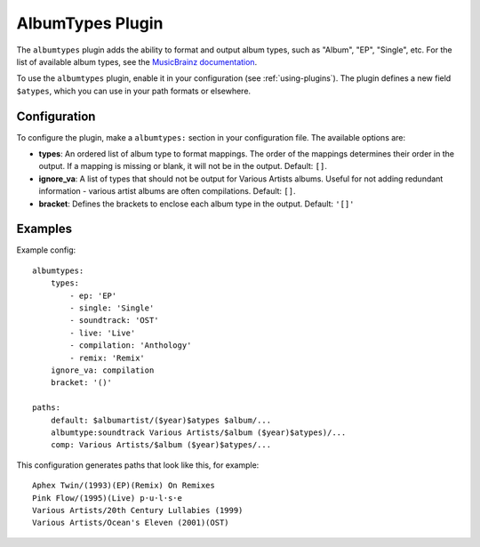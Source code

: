 AlbumTypes Plugin
=================

The ``albumtypes`` plugin adds the ability to format and output album types,
such as "Album", "EP", "Single", etc. For the list of available album types,
see the `MusicBrainz documentation`_.

To use the ``albumtypes`` plugin, enable it in your configuration
(see :ref:`using-plugins`). The plugin defines a new field ``$atypes``, which
you can use in your path formats or elsewhere.

.. _MusicBrainz documentation: https://musicbrainz.org/doc/Release_Group/Type

Configuration
-------------

To configure the plugin, make a ``albumtypes:`` section in your configuration
file. The available options are:

- **types**: An ordered list of album type to format mappings. The order of the
  mappings determines their order in the output. If a mapping is missing or
  blank, it will not be in the output.
  Default: ``[]``.
- **ignore_va**: A list of types that should not be output for Various Artists
  albums. Useful for not adding redundant information - various artist albums
  are often compilations.
  Default: ``[]``.
- **bracket**: Defines the brackets to enclose each album type in the output.
  Default: ``'[]'``

Examples
--------
Example config::

    albumtypes:
        types:
            - ep: 'EP'
            - single: 'Single'
            - soundtrack: 'OST'
            - live: 'Live'
            - compilation: 'Anthology'
            - remix: 'Remix'
        ignore_va: compilation
        bracket: '()'

    paths:
        default: $albumartist/($year)$atypes $album/...
        albumtype:soundtrack Various Artists/$album ($year)$atypes)/...
        comp: Various Artists/$album ($year)$atypes/...

This configuration generates paths that look like this, for example::

    Aphex Twin/(1993)(EP)(Remix) On Remixes
    Pink Flow/(1995)(Live) p·u·l·s·e
    Various Artists/20th Century Lullabies (1999)
    Various Artists/Ocean's Eleven (2001)(OST)
